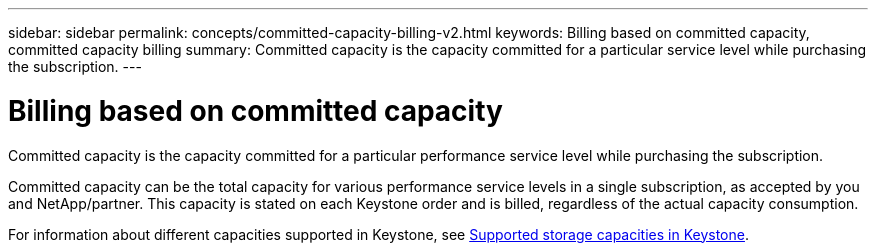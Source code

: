 ---
sidebar: sidebar
permalink: concepts/committed-capacity-billing-v2.html
keywords: Billing based on committed capacity, committed capacity billing
summary: Committed capacity is the capacity committed for a particular service level while purchasing the subscription.
---

= Billing based on committed capacity
:hardbreaks:
:nofooter:
:icons: font
:linkattrs:
:imagesdir: ../media/

[.lead]
Committed capacity is the capacity committed for a particular performance service level while purchasing the subscription.

Committed capacity can be the total capacity for various performance service levels in a single subscription, as accepted by you and NetApp/partner. This capacity is stated on each Keystone order and is billed, regardless of the actual capacity consumption.

For information about different capacities supported in Keystone, see link:../concepts/supported-storage-capacity-v2.html[Supported storage capacities in Keystone].
